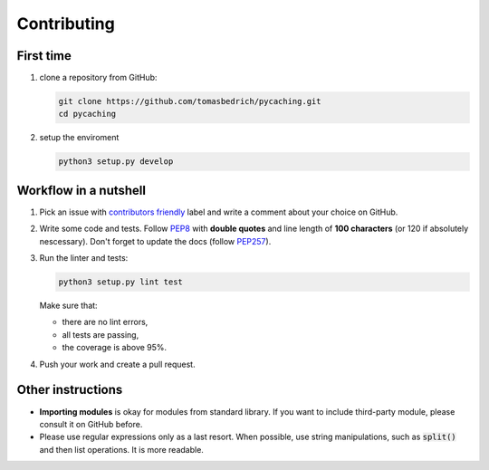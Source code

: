 ===============================================================================
Contributing
===============================================================================


First time
-------------------------------------------------------------------------------

1. clone a repository from GitHub:

   .. code-block:: bash

       git clone https://github.com/tomasbedrich/pycaching.git
       cd pycaching

2. setup the enviroment

   .. code-block:: bash

       python3 setup.py develop


Workflow in a nutshell
-------------------------------------------------------------------------------

1. Pick an issue with `contributors friendly
   <https://github.com/tomasbedrich/pycaching/issues?q=is:open+is:issue+label:"contributors+friendly">`_
   label and write a comment about your choice on GitHub.
2. Write some code and tests. Follow `PEP8 <https://www.python.org/dev/peps/pep-0008/>`_ with
   **double quotes** and line length of **100 characters** (or 120 if absolutely nescessary).
   Don't forget to update the docs (follow `PEP257 <https://www.python.org/dev/peps/pep-0257/>`_).
3. Run the linter and tests:

   .. code-block:: bash

       python3 setup.py lint test

   Make sure that:

   - there are no lint errors,
   - all tests are passing,
   - the coverage is above 95%.

4. Push your work and create a pull request.


Other instructions
-------------------------------------------------------------------------------

- **Importing modules** is okay for modules from standard library. If you want to include
  third-party module, please consult it on GitHub before.
- Please use regular expressions only as a last resort. When possible, use string manipulations,
  such as :code:`split()` and then list operations. It is more readable.
